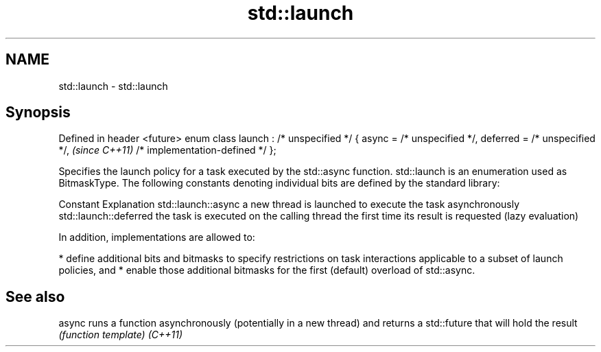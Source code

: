 .TH std::launch 3 "2020.03.24" "http://cppreference.com" "C++ Standard Libary"
.SH NAME
std::launch \- std::launch

.SH Synopsis

Defined in header <future>
enum class launch : /* unspecified */ {
async = /* unspecified */,
deferred = /* unspecified */,            \fI(since C++11)\fP
/* implementation-defined */
};

Specifies the launch policy for a task executed by the std::async function. std::launch is an enumeration used as BitmaskType.
The following constants denoting individual bits are defined by the standard library:

Constant              Explanation
std::launch::async    a new thread is launched to execute the task asynchronously
std::launch::deferred the task is executed on the calling thread the first time its result is requested (lazy evaluation)

In addition, implementations are allowed to:

* define additional bits and bitmasks to specify restrictions on task interactions applicable to a subset of launch policies, and
* enable those additional bitmasks for the first (default) overload of std::async.


.SH See also



async   runs a function asynchronously (potentially in a new thread) and returns a std::future that will hold the result
        \fI(function template)\fP
\fI(C++11)\fP




